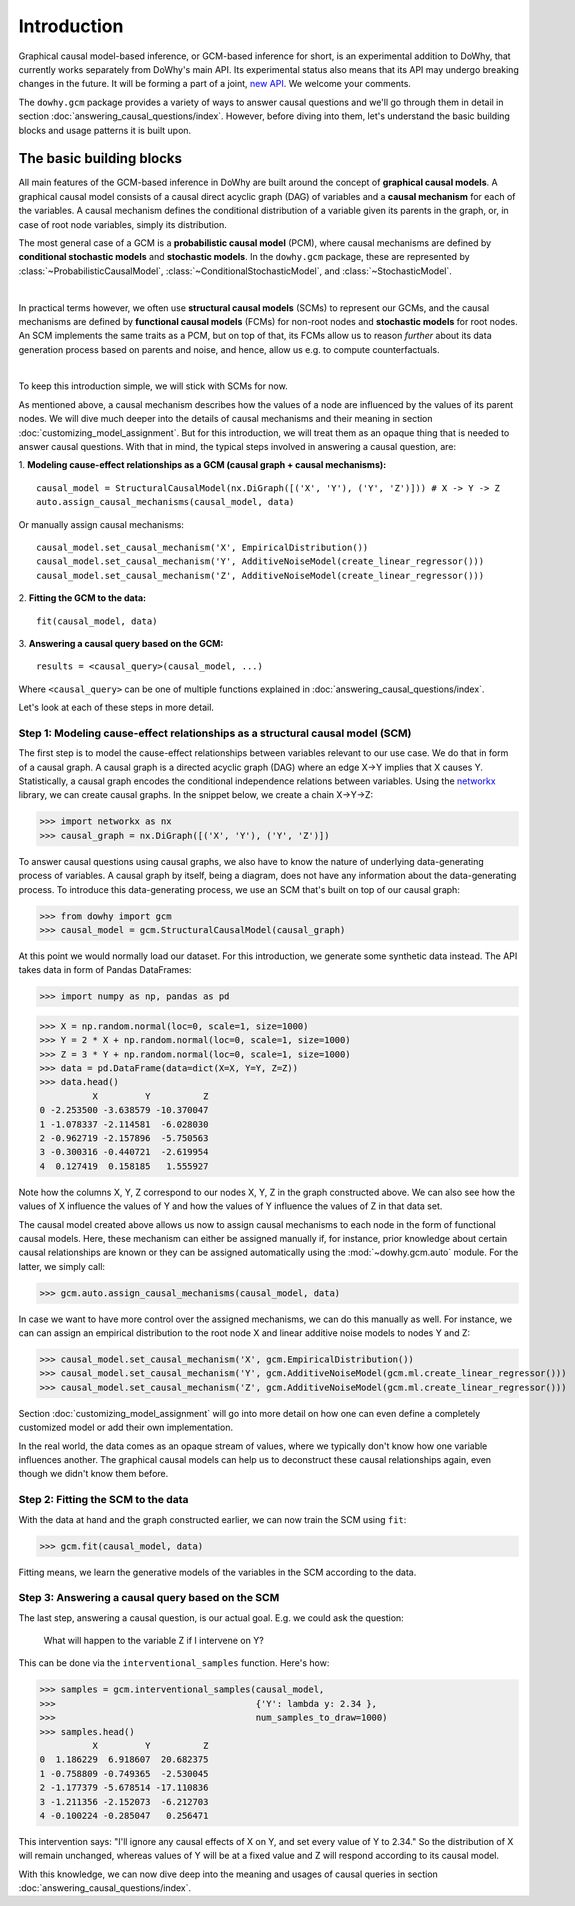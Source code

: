 Introduction
============

Graphical causal model-based inference, or GCM-based inference for short, is an experimental addition to DoWhy, that
currently works separately from DoWhy's main API. Its experimental status also means that its API may
undergo breaking changes in the future. It will be forming a part of a joint,
`new API <https://github.com/py-why/dowhy/wiki/API-proposal-for-v1>`_. We welcome your comments.

The ``dowhy.gcm`` package provides a variety of ways to answer causal questions and we'll go through them in detail in
section :doc:`answering_causal_questions/index`. However, before diving into them, let's understand
the basic building blocks and usage patterns it is built upon.

The basic building blocks
^^^^^^^^^^^^^^^^^^^^^^^^^

All main features of the GCM-based inference in DoWhy are built around the concept of **graphical causal models**. A
graphical causal model consists of a causal direct acyclic graph (DAG) of variables and a **causal mechanism** for
each of the variables. A causal mechanism defines the conditional distribution of a variable given its parents in the
graph, or, in case of root node variables, simply its distribution.

The most general case of a GCM is a **probabilistic causal model** (PCM), where causal mechanisms are defined by
**conditional stochastic models** and **stochastic models**. In the ``dowhy.gcm`` package, these are represented by
:class:`~ProbabilisticCausalModel`, :class:`~ConditionalStochasticModel`, and :class:`~StochasticModel`.

.. image:: pcm.png
   :width: 80%
   :align: center

|

In practical terms however, we often use **structural causal models** (SCMs) to represent our GCMs,
and the causal mechanisms are defined by **functional causal models** (FCMs) for non-root nodes and **stochastic
models** for root nodes. An SCM implements the same traits as a PCM, but on top of that, its FCMs allow us to
reason *further* about its data generation process based on parents and noise, and hence, allow us e.g. to compute
counterfactuals.

.. image:: scm.png
   :width: 80%
   :align: center

|

To keep this introduction simple, we will stick with SCMs for now.

As mentioned above, a causal mechanism describes how the values of a node are influenced by the values of its parent
nodes. We will dive much deeper into the details of causal mechanisms and their meaning in section
:doc:`customizing_model_assignment`. But for this introduction, we will treat them as an opaque thing that is needed
to answer causal questions. With that in mind, the typical steps involved in answering a causal question, are:

1. **Modeling cause-effect relationships as a GCM (causal graph + causal mechanisms):**
::

   causal_model = StructuralCausalModel(nx.DiGraph([('X', 'Y'), ('Y', 'Z')])) # X -> Y -> Z
   auto.assign_causal_mechanisms(causal_model, data)

Or manually assign causal mechanisms:
::

   causal_model.set_causal_mechanism('X', EmpiricalDistribution())
   causal_model.set_causal_mechanism('Y', AdditiveNoiseModel(create_linear_regressor()))
   causal_model.set_causal_mechanism('Z', AdditiveNoiseModel(create_linear_regressor()))

2. **Fitting the GCM to the data:**
::

   fit(causal_model, data)

3. **Answering a causal query based on the GCM:**
::

   results = <causal_query>(causal_model, ...)

Where ``<causal_query>`` can be one of multiple functions explained in
:doc:`answering_causal_questions/index`.

Let's look at each of these steps in more detail.

Step 1: Modeling cause-effect relationships as a structural causal model (SCM)
------------------------------------------------------------------------------

The first step is to model the cause-effect relationships between variables relevant
to our use case. We do that in form of a causal graph. A causal graph is a directed acyclic
graph (DAG) where an edge X→Y implies that X causes Y. Statistically, a causal graph encodes the
conditional independence relations between variables. Using the `networkx <https://networkx
.github.io/>`__ library, we can create causal graphs. In the snippet below, we create a chain
X→Y→Z:

>>> import networkx as nx
>>> causal_graph = nx.DiGraph([('X', 'Y'), ('Y', 'Z')])

To answer causal questions using causal graphs, we also have to know the nature of underlying
data-generating process of variables. A causal graph by itself, being a diagram, does not have
any information about the data-generating process. To introduce this data-generating process, we use an SCM that's
built on top of our causal graph:

>>> from dowhy import gcm
>>> causal_model = gcm.StructuralCausalModel(causal_graph)

At this point we would normally load our dataset. For this introduction, we generate
some synthetic data instead. The API takes data in form of Pandas DataFrames:

>>> import numpy as np, pandas as pd

>>> X = np.random.normal(loc=0, scale=1, size=1000)
>>> Y = 2 * X + np.random.normal(loc=0, scale=1, size=1000)
>>> Z = 3 * Y + np.random.normal(loc=0, scale=1, size=1000)
>>> data = pd.DataFrame(data=dict(X=X, Y=Y, Z=Z))
>>> data.head()
          X         Y          Z
0 -2.253500 -3.638579 -10.370047
1 -1.078337 -2.114581  -6.028030
2 -0.962719 -2.157896  -5.750563
3 -0.300316 -0.440721  -2.619954
4  0.127419  0.158185   1.555927

Note how the columns X, Y, Z correspond to our nodes X, Y, Z in the graph constructed above. We can also see how the
values of X influence the values of Y and how the values of Y influence the values of Z in that data set.

The causal model created above allows us now to assign causal mechanisms to each node in the form of functional causal
models. Here, these mechanism can either be assigned manually if, for instance, prior knowledge about certain causal
relationships are known or they can be assigned automatically using the :mod:`~dowhy.gcm.auto` module. For the latter,
we simply call:

>>> gcm.auto.assign_causal_mechanisms(causal_model, data)

In case we want to have more control over the assigned mechanisms, we can do this manually as well. For instance, we can
can assign an empirical distribution to the root node X and linear additive noise models to nodes Y and Z:

>>> causal_model.set_causal_mechanism('X', gcm.EmpiricalDistribution())
>>> causal_model.set_causal_mechanism('Y', gcm.AdditiveNoiseModel(gcm.ml.create_linear_regressor()))
>>> causal_model.set_causal_mechanism('Z', gcm.AdditiveNoiseModel(gcm.ml.create_linear_regressor()))

Section :doc:`customizing_model_assignment` will go into more detail on how one can even define a completely customized
model or add their own implementation.

In the real world, the data comes as an opaque stream of values, where we typically don't know how one
variable influences another. The graphical causal models can help us to deconstruct these causal
relationships again, even though we didn't know them before.

Step 2: Fitting the SCM to the data
-----------------------------------

With the data at hand and the graph constructed earlier, we can now train the SCM using ``fit``:

>>> gcm.fit(causal_model, data)

Fitting means, we learn the generative models of the variables in the SCM according to the data.

Step 3: Answering a causal query based on the SCM
-------------------------------------------------

The last step, answering a causal question, is our actual goal. E.g. we could ask the question:

    What will happen to the variable Z if I intervene on Y?

This can be done via the ``interventional_samples`` function. Here's how:

>>> samples = gcm.interventional_samples(causal_model,
>>>                                      {'Y': lambda y: 2.34 },
>>>                                      num_samples_to_draw=1000)
>>> samples.head()
          X         Y          Z
0  1.186229  6.918607  20.682375
1 -0.758809 -0.749365  -2.530045
2 -1.177379 -5.678514 -17.110836
3 -1.211356 -2.152073  -6.212703
4 -0.100224 -0.285047   0.256471

This intervention says: "I'll ignore any causal effects of X on Y, and set every value of Y
to 2.34." So the distribution of X will remain unchanged, whereas values of Y will be at a fixed
value and Z will respond according to its causal model.

With this knowledge, we can now dive deep into the meaning and usages of causal queries in section
:doc:`answering_causal_questions/index`.
